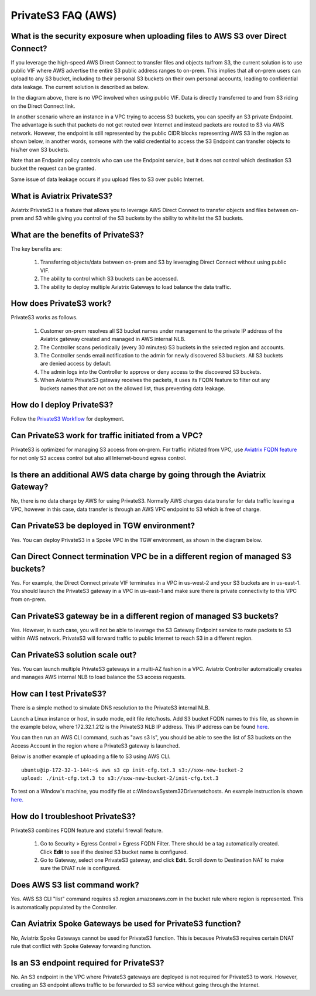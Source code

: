 

=========================================================
PrivateS3 FAQ (AWS)
=========================================================

What is the security exposure when uploading files to AWS S3 over Direct Connect?
--------------------------------------------------------------------------------------------------------

If you leverage the high-speed AWS Direct Connect to transfer files and objects to/from S3, the current solution is to use public VIF where AWS advertise the entire S3 public address ranges to 
on-prem. This implies that all on-prem users can upload to any S3 bucket, including to their personal S3 buckets on their own personal accounts, leading to confidential data leakage. The current solution is described as below. 

|s3_public_vif|

In the diagram above, there is no VPC involved when using public VIF. Data is directly transferred to and from S3 riding on the Direct Connect link.  

In another scenario where an instance in a VPC trying to access S3 buckets, you can specify an S3 private Endpoint. The advantage is such that packets do not get routed over Internet and instead packets
are routed to S3 via AWS network. However, the endpoint is still represented by the public CIDR blocks representing AWS S3 in the region as shown below, in another words, someone with the valid credential to access the S3 Endpoint can transfer 
objects to his/her own S3 buckets. 

|s3_endpoint|

Note that an Endpoint policy controls who can use the Endpoint service, but it does not control which destination S3 bucket the request can be granted. 

Same issue of data leakage occurs if you upload files to S3 over public Internet.  

What is Aviatrix PrivateS3?
-----------------------------------------------

Aviatrix PrivateS3 is a feature that allows you to leverage AWS Direct Connect to transfer objects and files between on-prem and S3 
while giving you control of the S3 buckets by the ability to whitelist the S3 buckets. 


|sft_aviatrix|

What are the benefits of PrivateS3?
----------------------------------------------------------------------------


The key benefits are:

 1. Transferring objects/data between on-prem and S3 by leveraging Direct Connect without using public VIF. 
 #. The ability to control which S3 buckets can be accessed. 
 #. The ability to deploy multiple Aviatrix Gateways to load balance the data traffic.


How does PrivateS3 work?
-------------------------------------

PrivateS3 works as follows.  

 1. Customer on-prem resolves all S3 bucket names under management to the private IP address of the Aviatrix gateway created and managed in AWS internal NLB.
 #. The Controller scans periodically (every 30 minutes) S3 buckets in the selected region and accounts. 
 #. The Controller sends email notification to the admin for newly discovered S3 buckets. All S3 buckets are denied access by default. 
 #. The admin logs into the Controller to approve or deny access to the discovered S3 buckets. 
 #. When Aviatrix PrivateS3 gateway receives the packets, it uses its FQDN feature to filter out any buckets names that are not on the allowed list, thus preventing data leakage.

How do I deploy PrivateS3?
-------------------------------------

Follow the `PrivateS3 Workflow <https://docs.aviatrix.com/HowTos/privateS3_workflow.html>`_ for deployment. 

Can PrivateS3 work for traffic initiated from a VPC?
----------------------------------------------------------------

PrivateS3 is optimized for managing S3 access from on-prem. For traffic initiated from VPC, use `Aviatrix FQDN feature <https://docs.aviatrix.com/HowTos/fqdn_faq.html>`_ for not only S3 access control but also all Internet-bound egress control. 


Is there an additional AWS data charge by going through the Aviatrix Gateway?
------------------------------------------------------------------------------------------------

No, there is no data charge by AWS for using PrivateS3. Normally AWS charges data transfer for data traffic leaving a VPC, however in this case, data transfer is through an AWS VPC endpoint to S3 which is free of charge. 

Can PrivateS3 be deployed in TGW environment?
---------------------------------------------------------------

Yes. You can deploy PrivateS3 in a Spoke VPC in the TGW environment, as shown in the diagram below. 

|sft_deployment|

Can Direct Connect termination VPC be in a different region of managed S3 buckets?
--------------------------------------------------------------------------------------------------------

Yes. For example, the Direct Connect private VIF terminates in a VPC in us-west-2 and your S3 buckets are in us-east-1. You should
launch the PrivateS3 gateway in a VPC in us-east-1 and make sure there is private connectivity to this VPC from on-prem.

Can PrivateS3 gateway be in a different region of managed S3 buckets?
---------------------------------------------------------------------------------------

Yes. However, in such case, you will not be able to leverage the S3 Gateway Endpoint service to route packets to S3 within AWS network. PrivateS3 will forward traffic to public Internet to reach S3 in a different region.

Can PrivateS3 solution scale out?
------------------------------------------

Yes. You can launch multiple PrivateS3 gateways in a multi-AZ fashion in a VPC. Aviatrix Controller automatically 
creates and manages AWS internal NLB to load balance the S3 access requests. 

How can I test PrivateS3?
-----------------------------------

There is a simple method to simulate DNS resolution to the PrivateS3 internal NLB. 

Launch a Linux instance or host, in sudo mode, edit file /etc/hosts. Add S3 bucket FQDN names to this file, as shown in the example below, where 172.32.1.212 is the PrivateS3 NLB IP address. This IP address can be found `here <https://docs.aviatrix.com/HowTos/privateS3_workflow.html#step-5-view-delete-privates3>`_.

|dns_emulation|

You can then run an AWS CLI command, such as "aws s3 ls", you should be able to see the list of S3 buckets on the Access Account 
in the region where a PrivateS3 gateway is launched. 

Below is another example of uploading  a file to S3 using AWS CLI. 

::

  ubuntu@ip-172-32-1-144:~$ aws s3 cp init-cfg.txt.3 s3://sxw-new-bucket-2
  upload: ./init-cfg.txt.3 to s3://sxw-new-bucket-2/init-cfg.txt.3  


To test on a Window's machine, you modify file at c:\Windows\System32\Drivers\etc\hosts. An example instruction 
is shown `here. <https://gist.github.com/zenorocha/18b10a14b2deb214dc4ce43a2d2e2992#2-modify-your-hosts-file>`_ 

How do I troubleshoot PrivateS3?
-------------------------------------------

PrivateS3 combines FQDN feature and stateful firewall feature. 

 1. Go to Security > Egress Control > Egress FQDN Filter. There should be a tag automatically created. Click **Edit** to see if the desired S3 bucket name is configured. 
 #. Go to Gateway, select one PrivateS3 gateway, and click **Edit**. Scroll down to Destination NAT to make sure the DNAT rule is configured. 

Does AWS S3 list command work?
-----------------------------------------------

Yes. AWS S3 CLI "list" command requires s3.region.amazonaws.com in the bucket rule where region is represented. This is automatically populated 
by the Controller.  

Can Aviatrix Spoke Gateways be used for PrivateS3 function?
---------------------------------------------------------------------------

No, Aviatrix Spoke Gateways cannot be used for PrivateS3 function. This is because PrivateS3 requires certain DNAT rule that conflict with
Spoke Gateway forwarding function.

Is an S3 endpoint required for PrivateS3?
------------------------------------------------

No. An S3 endpoint in the VPC where PrivateS3 gateways are deployed is not required for PrivateS3 to work. However, creating an S3 endpoint allows traffic to be forwarded to S3 service without going through the Internet.


.. |sfc| image:: sfc_media/sfc .png
   :scale: 30%

.. |s3_endpoint| image:: sfc_media/s3_endpoint .png
   :scale: 30%

.. |sft_deployment| image:: sfc_media/sft_deployment .png
   :scale: 30%

.. |sft_aviatrix| image:: sfc_media/sft_aviatrix .png
   :scale: 30%

.. |s3_public_vif| image:: sfc_media/s3_public_vif .png
   :scale: 30%

.. |dns_emulation| image:: sfc_media/dns_emulation .png
   :scale: 30%

.. disqus::
